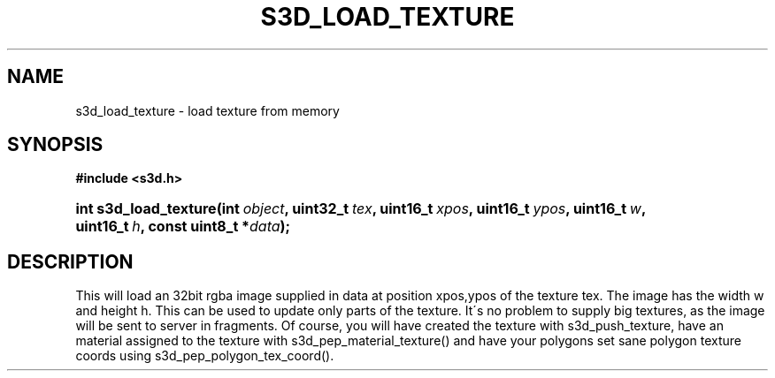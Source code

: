 .\"     Title: s3d_load_texture
.\"    Author:
.\" Generator: DocBook XSL Stylesheets
.\"
.\"    Manual:
.\"    Source:
.\"
.TH "S3D_LOAD_TEXTURE" "3" "" "" ""
.\" disable hyphenation
.nh
.\" disable justification (adjust text to left margin only)
.ad l
.SH "NAME"
s3d_load_texture \- load texture from memory
.SH "SYNOPSIS"
.sp
.ft B
.nf
#include <s3d\&.h>
.fi
.ft
.HP 21
.BI "int s3d_load_texture(int\ " "object" ", uint32_t\ " "tex" ", uint16_t\ " "xpos" ", uint16_t\ " "ypos" ", uint16_t\ " "w" ", uint16_t\ " "h" ", const\ uint8_t\ *" "data" ");"
.SH "DESCRIPTION"
.PP
This will load an 32bit rgba image supplied in data at position xpos,ypos of the texture tex\&. The image has the width w and height h\&. This can be used to update only parts of the texture\&. It\'s no problem to supply big textures, as the image will be sent to server in fragments\&. Of course, you will have created the texture with s3d_push_texture, have an material assigned to the texture with s3d_pep_material_texture() and have your polygons set sane polygon texture coords using s3d_pep_polygon_tex_coord()\&.
